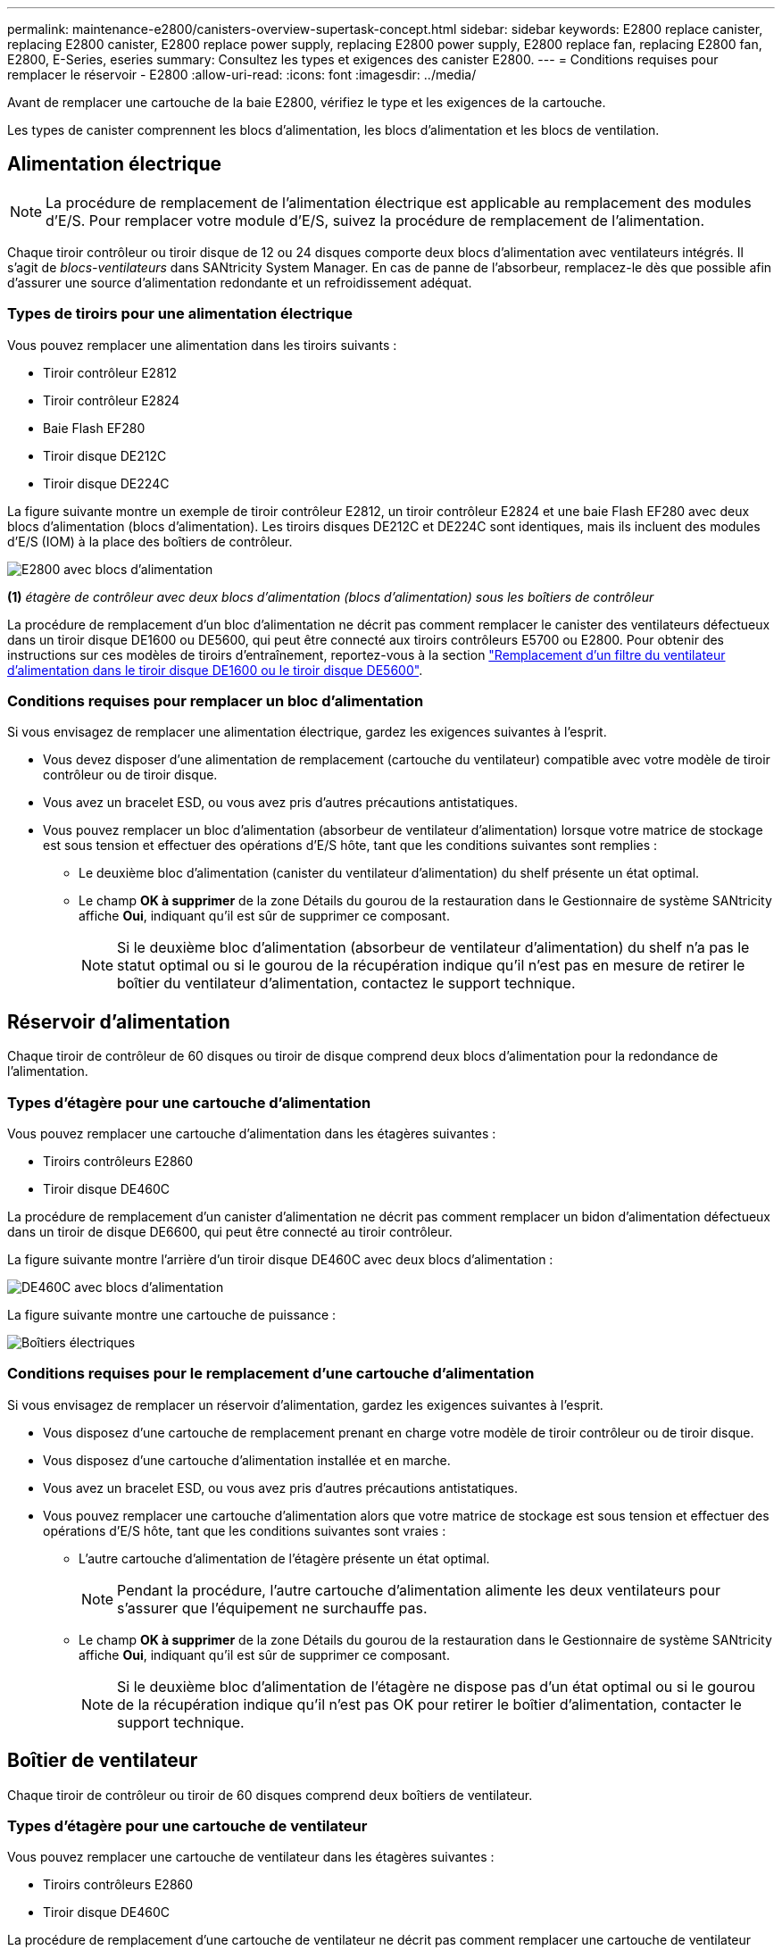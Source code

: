 ---
permalink: maintenance-e2800/canisters-overview-supertask-concept.html 
sidebar: sidebar 
keywords: E2800 replace canister, replacing E2800 canister, E2800 replace power supply, replacing E2800 power supply, E2800 replace fan, replacing E2800 fan, E2800, E-Series, eseries 
summary: Consultez les types et exigences des canister E2800. 
---
= Conditions requises pour remplacer le réservoir - E2800
:allow-uri-read: 
:icons: font
:imagesdir: ../media/


[role="lead"]
Avant de remplacer une cartouche de la baie E2800, vérifiez le type et les exigences de la cartouche.

Les types de canister comprennent les blocs d'alimentation, les blocs d'alimentation et les blocs de ventilation.



== Alimentation électrique


NOTE: La procédure de remplacement de l'alimentation électrique est applicable au remplacement des modules d'E/S. Pour remplacer votre module d'E/S, suivez la procédure de remplacement de l'alimentation.

Chaque tiroir contrôleur ou tiroir disque de 12 ou 24 disques comporte deux blocs d'alimentation avec ventilateurs intégrés. Il s'agit de _blocs-ventilateurs_ dans SANtricity System Manager. En cas de panne de l'absorbeur, remplacez-le dès que possible afin d'assurer une source d'alimentation redondante et un refroidissement adéquat.



=== Types de tiroirs pour une alimentation électrique

Vous pouvez remplacer une alimentation dans les tiroirs suivants :

* Tiroir contrôleur E2812
* Tiroir contrôleur E2824
* Baie Flash EF280
* Tiroir disque DE212C
* Tiroir disque DE224C


La figure suivante montre un exemple de tiroir contrôleur E2812, un tiroir contrôleur E2824 et une baie Flash EF280 avec deux blocs d'alimentation (blocs d'alimentation). Les tiroirs disques DE212C et DE224C sont identiques, mais ils incluent des modules d'E/S (IOM) à la place des boîtiers de contrôleur.

image::../media/28_dwg_e2812_power_fan_canisters.gif[E2800 avec blocs d'alimentation]

*(1)* _étagère de contrôleur avec deux blocs d'alimentation (blocs d'alimentation) sous les boîtiers de contrôleur_

La procédure de remplacement d'un bloc d'alimentation ne décrit pas comment remplacer le canister des ventilateurs défectueux dans un tiroir disque DE1600 ou DE5600, qui peut être connecté aux tiroirs contrôleurs E5700 ou E2800. Pour obtenir des instructions sur ces modèles de tiroirs d'entraînement, reportez-vous à la section link:https://library.netapp.com/ecm/ecm_download_file/ECMP1140874["Remplacement d'un filtre du ventilateur d'alimentation dans le tiroir disque DE1600 ou le tiroir disque DE5600"^].



=== Conditions requises pour remplacer un bloc d'alimentation

Si vous envisagez de remplacer une alimentation électrique, gardez les exigences suivantes à l'esprit.

* Vous devez disposer d'une alimentation de remplacement (cartouche du ventilateur) compatible avec votre modèle de tiroir contrôleur ou de tiroir disque.
* Vous avez un bracelet ESD, ou vous avez pris d'autres précautions antistatiques.
* Vous pouvez remplacer un bloc d'alimentation (absorbeur de ventilateur d'alimentation) lorsque votre matrice de stockage est sous tension et effectuer des opérations d'E/S hôte, tant que les conditions suivantes sont remplies :
+
** Le deuxième bloc d'alimentation (canister du ventilateur d'alimentation) du shelf présente un état optimal.
** Le champ *OK à supprimer* de la zone Détails du gourou de la restauration dans le Gestionnaire de système SANtricity affiche *Oui*, indiquant qu'il est sûr de supprimer ce composant.
+

NOTE: Si le deuxième bloc d'alimentation (absorbeur de ventilateur d'alimentation) du shelf n'a pas le statut optimal ou si le gourou de la récupération indique qu'il n'est pas en mesure de retirer le boîtier du ventilateur d'alimentation, contactez le support technique.







== Réservoir d'alimentation

Chaque tiroir de contrôleur de 60 disques ou tiroir de disque comprend deux blocs d'alimentation pour la redondance de l'alimentation.



=== Types d'étagère pour une cartouche d'alimentation

Vous pouvez remplacer une cartouche d'alimentation dans les étagères suivantes :

* Tiroirs contrôleurs E2860
* Tiroir disque DE460C


La procédure de remplacement d'un canister d'alimentation ne décrit pas comment remplacer un bidon d'alimentation défectueux dans un tiroir de disque DE6600, qui peut être connecté au tiroir contrôleur.

La figure suivante montre l'arrière d'un tiroir disque DE460C avec deux blocs d'alimentation :

image::../media/28_dwg_de460c_rear_no_callouts_maint-e2800.gif[DE460C avec blocs d'alimentation]

La figure suivante montre une cartouche de puissance :

image::../media/28_dwg_e2860_de460c_psu_maint-e2800.gif[Boîtiers électriques]



=== Conditions requises pour le remplacement d'une cartouche d'alimentation

Si vous envisagez de remplacer un réservoir d'alimentation, gardez les exigences suivantes à l'esprit.

* Vous disposez d'une cartouche de remplacement prenant en charge votre modèle de tiroir contrôleur ou de tiroir disque.
* Vous disposez d'une cartouche d'alimentation installée et en marche.
* Vous avez un bracelet ESD, ou vous avez pris d'autres précautions antistatiques.
* Vous pouvez remplacer une cartouche d'alimentation alors que votre matrice de stockage est sous tension et effectuer des opérations d'E/S hôte, tant que les conditions suivantes sont vraies :
+
** L'autre cartouche d'alimentation de l'étagère présente un état optimal.
+

NOTE: Pendant la procédure, l'autre cartouche d'alimentation alimente les deux ventilateurs pour s'assurer que l'équipement ne surchauffe pas.

** Le champ *OK à supprimer* de la zone Détails du gourou de la restauration dans le Gestionnaire de système SANtricity affiche *Oui*, indiquant qu'il est sûr de supprimer ce composant.
+

NOTE: Si le deuxième bloc d'alimentation de l'étagère ne dispose pas d'un état optimal ou si le gourou de la récupération indique qu'il n'est pas OK pour retirer le boîtier d'alimentation, contacter le support technique.







== Boîtier de ventilateur

Chaque tiroir de contrôleur ou tiroir de 60 disques comprend deux boîtiers de ventilateur.



=== Types d'étagère pour une cartouche de ventilateur

Vous pouvez remplacer une cartouche de ventilateur dans les étagères suivantes :

* Tiroirs contrôleurs E2860
* Tiroir disque DE460C


La procédure de remplacement d'une cartouche de ventilateur ne décrit pas comment remplacer une cartouche de ventilateur défectueuse dans un tiroir de disque DE6600, qui peut être connecté au tiroir contrôleur.

La figure suivante montre une cartouche de ventilateur :

image::../media/28_dwg_e2860_de460c_single_fan_canister_no_callouts_maint-e2800.gif[Boîtier de ventilateur]

La figure suivante montre l'arrière d'un tiroir DE460C avec deux boîtiers de ventilation :

image::../media/28_dwg_de460c_rear_no_callouts_maint-e2800.gif[DE460c avec deux boîtiers de ventilateur]


CAUTION: *Dommages possibles à l'équipement* -- si vous remplacez une cartouche de ventilateur sous tension, vous devez effectuer la procédure de remplacement dans les 30 minutes afin d'éviter toute surchauffe de l'équipement.



=== Conditions requises pour le remplacement d'une cartouche de ventilateur

Si vous envisagez de remplacer une cartouche de ventilateur, gardez les exigences suivantes à l'esprit.

* Vous disposez d'une cartouche de ventilateur de remplacement prise en charge pour votre modèle de tiroir de contrôleur ou de tiroir de disque.
* Une cartouche de ventilateur est installée et en marche.
* Vous avez un bracelet ESD, ou vous avez pris d'autres précautions antistatiques.
* Si vous effectuez cette procédure alors que l'appareil est sous tension, vous devez l'effectuer dans les 30 minutes afin d'éviter toute surchauffe.
* Vous pouvez remplacer une cartouche de ventilateur lorsque votre matrice de stockage est sous tension et effectuer des opérations d'E/S hôte, tant que les conditions suivantes sont vraies :
+
** L'état du second boîtier du ventilateur dans le shelf est optimal.
** Le champ *OK à supprimer* de la zone Détails du gourou de la restauration dans le Gestionnaire de système SANtricity affiche *Oui*, indiquant qu'il est sûr de supprimer ce composant.
+

NOTE: Si le second boîtier de ventilateur de l'étagère ne présente pas l'état optimal ou si le gourou de la récupération indique qu'il n'est pas OK pour retirer le boîtier de ventilateur, contacter le support technique.




